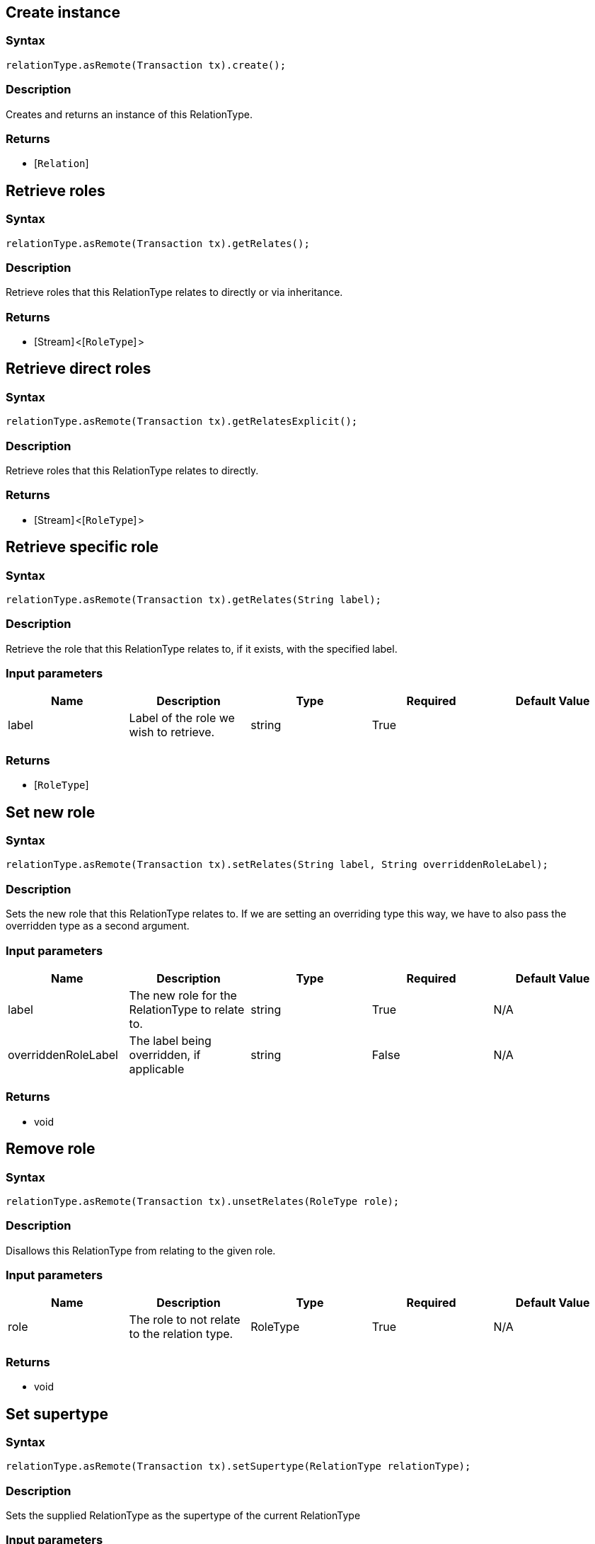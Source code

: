 == Create instance

=== Syntax

[source,java]
----
relationType.asRemote(Transaction tx).create();
----

=== Description

Creates and returns an instance of this RelationType.

=== Returns

* [`Relation`] 

== Retrieve roles

=== Syntax

[source,java]
----
relationType.asRemote(Transaction tx).getRelates();
----

=== Description

Retrieve roles that this RelationType relates to directly or via inheritance.

=== Returns

* [Stream] <[`RoleType`] >

== Retrieve direct roles

=== Syntax

[source,java]
----
relationType.asRemote(Transaction tx).getRelatesExplicit();
----

=== Description

Retrieve roles that this RelationType relates to directly.

=== Returns

* [Stream] <[`RoleType`] >

== Retrieve specific role

=== Syntax

[source,java]
----
relationType.asRemote(Transaction tx).getRelates(String label);
----

=== Description

Retrieve the role that this RelationType relates to, if it exists, with the specified label.

=== Input parameters

[options="header"]
|===
|Name |Description |Type |Required |Default Value
| label | Label of the role we wish to retrieve. | string | True |  
|===

=== Returns

* [`RoleType`] 

== Set new role

=== Syntax

[source,java]
----
relationType.asRemote(Transaction tx).setRelates(String label, String overriddenRoleLabel);
----

=== Description

Sets the new role that this RelationType relates to. If we are setting an overriding type this way, we have to also
pass the overridden type as a second argument.

=== Input parameters

[options="header"]
|===
|Name |Description |Type |Required |Default Value
| label | The new role for the RelationType to relate to. | string | True | N/A
| overriddenRoleLabel | The label being overridden, if applicable | string | False | N/A
|===

=== Returns

* void

== Remove role

=== Syntax

[source,java]
----
relationType.asRemote(Transaction tx).unsetRelates(RoleType role);
----

=== Description

Disallows this RelationType from relating to the given role.

=== Input parameters

[options="header"]
|===
|Name |Description |Type |Required |Default Value
| role | The role to not relate to the relation type. | RoleType | True | N/A
|===

=== Returns

* void

== Set supertype

=== Syntax

[source,java]
----
relationType.asRemote(Transaction tx).setSupertype(RelationType relationType);
----

=== Description

Sets the supplied RelationType as the supertype of the current RelationType

=== Input parameters

[options="header"]
|===
|Name |Description |Type |Required |Default Value
| relationType | The RelationType to set as the supertype of this RelationType | RelationType | True | N/A
|===

=== Returns

* void

== Retrieve all subtypes

=== Syntax

[source,java]
----
type.asRemote(Transaction tx).getSubtypes();
----

=== Description

Retrieves all direct and indirect subtypes of the RelationType.

=== Returns

* Stream<[`RelationType`] >

== Retrieve all instances of this RelationType

=== Syntax

[source,java]
----
type.asRemote(Transaction tx).getInstances();
----

=== Description

Retrieves all direct and indirect Relations that are instances of this Type.

=== Returns

* Stream<[`Relation`] >

== Get a Remote version of the RelationType.

=== Syntax

[source,java]
----
relationType.asRemote(Transaction tx);
----

=== Description

The remote version uses the given transaction to execute every method call.

=== Input parameters

[options="header"]
|===
|Name |Description |Type |Required |Default Value
| transaction | The transaction to be used to make method calls. | Transaction | True | N/A
|===

=== Returns

* `RelationType.Remote`

